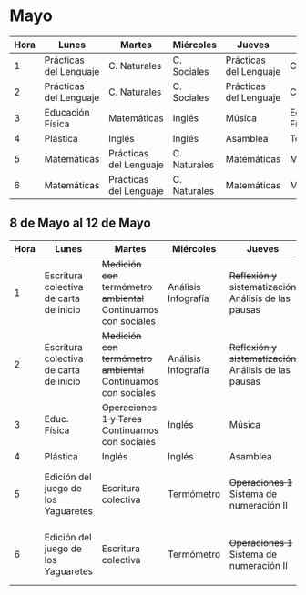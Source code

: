 * Mayo

| Hora | Lunes                  | Martes                 | Miércoles    | Jueves                 | Viernes          |
|------+------------------------+------------------------+--------------+------------------------+------------------|
|    1 | Prácticas del Lenguaje | C. Naturales           | C. Sociales  | Prácticas del Lenguaje | C. Sociales      |
|    2 | Prácticas del Lenguaje | C. Naturales           | C. Sociales  | Prácticas del Lenguaje | C. Sociales      |
|    3 | Educación Física       | Matemáticas            | Inglés       | Música                 | Educación Física |
|    4 | Plástica               | Inglés                 | Inglés       | Asamblea               | Tecnología       |
|    5 | Matemáticas            | Prácticas del Lenguaje | C. Naturales | Matemáticas            | Matemáticas      |
|    6 | Matemáticas            | Prácticas del Lenguaje | C. Naturales | Matemáticas            | Matemáticas      |

** 8 de Mayo al 12 de Mayo
| Hora | Lunes                | Martes               | Miércoles            | Jueves               | Viernes              |
|  <4> | <20>                 | <20>                 | <20>                 | <20>                 | <20>                 |
|------+----------------------+----------------------+----------------------+----------------------+----------------------|
|    1 | Escritura colectiva de carta de inicio | +Medición con termómetro ambiental+ Continuamos con sociales | Análisis Infografía  | +Reflexión y sistematización+ Análisis de las pausas | Análisis Infografía  |
|    2 | Escritura colectiva de carta de inicio | +Medición con termómetro ambiental+ Continuamos con sociales | Análisis Infografía  | +Reflexión y sistematización+ Análisis de las pausas | Análisis Infografía  |
|    3 | Educ. Física         | +Operaciones 1 y Tarea+ Continuamos con sociales | Inglés               | Música               | Educación Física     |
|    4 | Plástica             | Inglés               | Inglés               | Asamblea             | Tecnología           |
|    5 | Edición del juego de los Yaguaretes | Escritura colectiva  | Termómetro           | +Operaciones 1+ Sistema de numeración II | +Operaciones 1+ Sistema de numeración II |
|    6 | Edición del juego de los Yaguaretes | Escritura colectiva  | Termómetro           | +Operaciones 1+ Sistema de numeración II | +Operaciones 1+ Sistema de numeración II |
